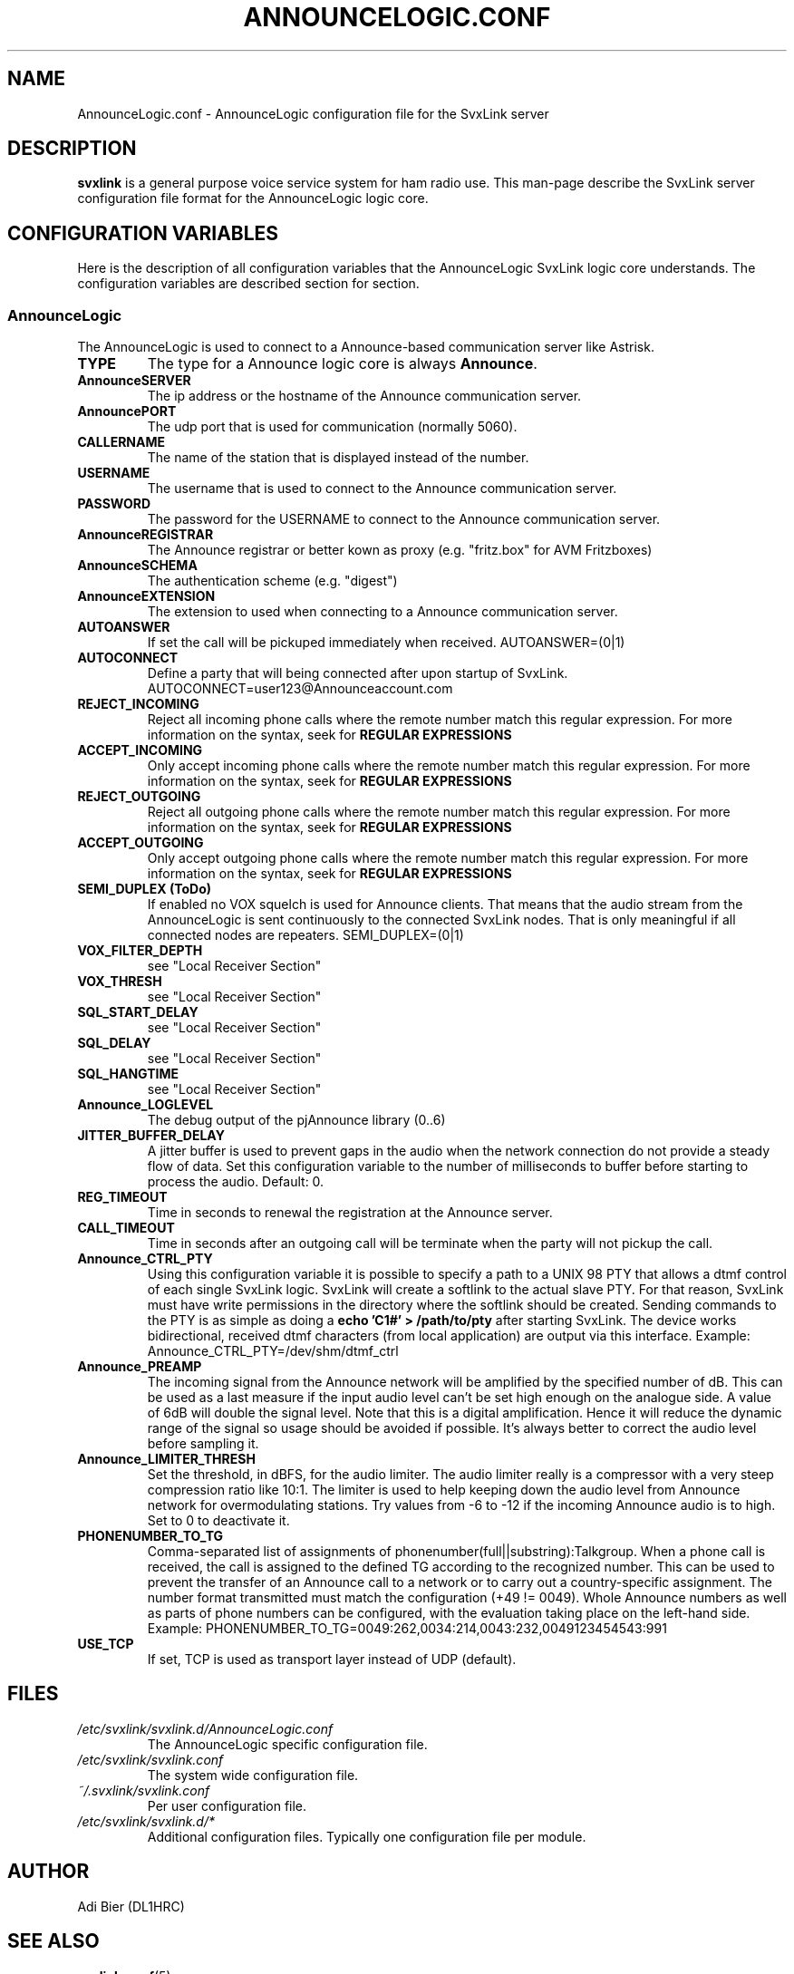 .TH ANNOUNCELOGIC.CONF 5 "November 2022" Linux "File Formats"
.
.SH NAME
.
AnnounceLogic.conf \- AnnounceLogic configuration file for the SvxLink server
.
.SH DESCRIPTION
.
.B svxlink
is a general purpose voice service system for ham radio use. This man-page
describe the SvxLink server configuration file format for the AnnounceLogic logic
core.
.
.SH CONFIGURATION VARIABLES
.
Here is the description of all configuration variables that the AnnounceLogic
SvxLink logic core understands. The configuration variables are described
section for section.
.
.SS AnnounceLogic
.
The AnnounceLogic is used to connect to a Announce-based communication server like
Astrisk.
.TP
.B TYPE
The type for a Announce logic core is always
.BR Announce .
.TP
.B AnnounceSERVER
The ip address or the hostname of the Announce communication server.
.TP
.B AnnouncePORT
The udp port that is used for communication (normally 5060).
.TP
.B CALLERNAME
The name of the station that is displayed instead of the number.
.TP
.B USERNAME
The username that is used to connect to the Announce communication server.
.TP
.B PASSWORD
The password for the USERNAME to connect to the Announce communication server.
.TP
.B AnnounceREGISTRAR
The Announce registrar or better kown as proxy (e.g. "fritz.box" for AVM Fritzboxes)
.TP
.B AnnounceSCHEMA
The authentication scheme (e.g. "digest")
.TP
.B AnnounceEXTENSION
The extension to used when connecting to a Announce communication server.
.TP
.B AUTOANSWER
If set the call will be pickuped immediately when received.
AUTOANSWER=(0|1)
.TP
.B AUTOCONNECT
Define a party that will being connected after upon startup of SvxLink.
AUTOCONNECT=user123@Announceaccount.com
.TP
.B REJECT_INCOMING
Reject all incoming phone calls where the remote number match this regular
expression. For more information on the syntax, seek for
.B REGULAR EXPRESSIONS
.TP
.B ACCEPT_INCOMING
Only accept incoming phone calls where the remote number match this regular
expression.
For more information on the syntax, seek for
.B REGULAR EXPRESSIONS
.TP
.B REJECT_OUTGOING
Reject all outgoing phone calls where the remote number match this regular
expression. For more information on the syntax, seek for
.B REGULAR EXPRESSIONS
.TP
.B ACCEPT_OUTGOING
Only accept outgoing phone calls where the remote number match this regular
expression.
For more information on the syntax, seek for
.B REGULAR EXPRESSIONS
.TP
.B SEMI_DUPLEX (ToDo)
If enabled no VOX squelch is used for Announce clients. That means that the audio
stream from the AnnounceLogic is sent continuously to the connected SvxLink nodes.
That is only meaningful if all connected nodes are repeaters.
SEMI_DUPLEX=(0|1)
.TP
.B VOX_FILTER_DEPTH
see "Local Receiver Section"
.TP
.B VOX_THRESH
see "Local Receiver Section"
.TP
.B SQL_START_DELAY
see "Local Receiver Section"
.TP
.B SQL_DELAY
see "Local Receiver Section"
.TP
.B SQL_HANGTIME
see "Local Receiver Section"
.TP
.B Announce_LOGLEVEL
The debug output of the pjAnnounce library (0..6)
.TP
.B JITTER_BUFFER_DELAY
A jitter buffer is used to prevent gaps in the audio when the network
connection do not provide a steady flow of data. Set this configuration
variable to the number of milliseconds to buffer before starting to process the
audio. Default: 0.
.TP
.B REG_TIMEOUT
Time in seconds to renewal the registration at the Announce server.
.TP
.B CALL_TIMEOUT
Time in seconds after an outgoing call will be terminate when the party will not
pickup the call.
.TP
.B Announce_CTRL_PTY
Using this configuration variable it is possible to specify a path to a UNIX 98
PTY that allows a dtmf control of each single SvxLink logic. SvxLink will create
a softlink to the actual slave PTY. For that reason, SvxLink must have write
permissions in the directory where the softlink should be created. Sending
commands to the PTY is as simple as doing a
.B "echo 'C1#' > /path/to/pty"
after starting SvxLink. The device works bidirectional, received dtmf characters
(from local application) are output via this interface.
Example: Announce_CTRL_PTY=/dev/shm/dtmf_ctrl
.TP
.B Announce_PREAMP
The incoming signal from the Announce network will be amplified by the specified
number of dB. This can be used as a last measure if the input audio level
can't be set high enough on the analogue side. A value of 6dB will double
the signal level. Note that this is a digital amplification. Hence it will
reduce the dynamic range of the signal so usage should be avoided if possible.
It's always better to correct the audio level before sampling it.
.TP
.B Announce_LIMITER_THRESH
Set the threshold, in dBFS, for the audio limiter. The audio limiter really is
a compressor with a very steep compression ratio like 10:1. The limiter is
used to help keeping down the audio level from Announce network for overmodulating
stations. Try values from -6 to -12 if the incoming Announce audio is to high. Set
to 0 to deactivate it.
.TP
.B PHONENUMBER_TO_TG
Comma-separated list of assignments of phonenumber(full||substring):Talkgroup.
When a phone call is received, the call is assigned to the defined TG according
to the recognized number. This can be used to prevent the transfer of an Announce
call to a network or to carry out a country-specific assignment. The number
format transmitted must match the configuration (+49 != 0049). Whole Announce
numbers as well as parts of phone numbers can be configured, with the
evaluation taking place on the left-hand side.
Example: PHONENUMBER_TO_TG=0049:262,0034:214,0043:232,0049123454543:991
.TP
.B USE_TCP
If set, TCP is used as transport layer instead of UDP (default).
.
.SH FILES
.
.TP
.IR /etc/svxlink/svxlink.d/AnnounceLogic.conf
The AnnounceLogic specific configuration file.
.TP
.IR /etc/svxlink/svxlink.conf
The system wide configuration file.
.TP
.IR ~/.svxlink/svxlink.conf
Per user configuration file.
.TP
.I /etc/svxlink/svxlink.d/*
Additional configuration files. Typically one configuration file per module.
.
.SH AUTHOR
.
Adi Bier (DL1HRC)
.
.SH "SEE ALSO"
.
.BR svxlink.conf (5)
